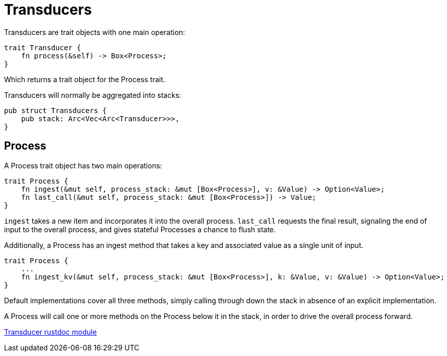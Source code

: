 = Transducers

Transducers are trait objects with one main operation:
```
trait Transducer {
    fn process(&self) -> Box<Process>;
}
```
Which returns a trait object for the Process trait.

Transducers will normally be aggregated into stacks:
```
pub struct Transducers {
    pub stack: Arc<Vec<Arc<Transducer>>>,
}
```

== Process

A Process trait object has two main operations:
```
trait Process {
    fn ingest(&mut self, process_stack: &mut [Box<Process>], v: &Value) -> Option<Value>;
    fn last_call(&mut self, process_stack: &mut [Box<Process>]) -> Value;
}
```

`ingest` takes a new item and incorporates it into the overall process.
`last_call` requests the final result, signaling the end of input to the
overall process, and gives stateful Processes a chance to flush state.

Additionally, a Process has an ingest method that takes a key and associated value
as a single unit of input.
```
trait Process {
    ...
    fn ingest_kv(&mut self, process_stack: &mut [Box<Process>], k: &Value, v: &Value) -> Option<Value>;
}
```

Default implementations cover all three methods, simply calling
through down the stack in absence of an explicit implementation.

A Process will call one or more methods on the Process below
it in the stack, in order to drive the overall process forward.

link:fress_rust/transducer/index.html[Transducer rustdoc module]
